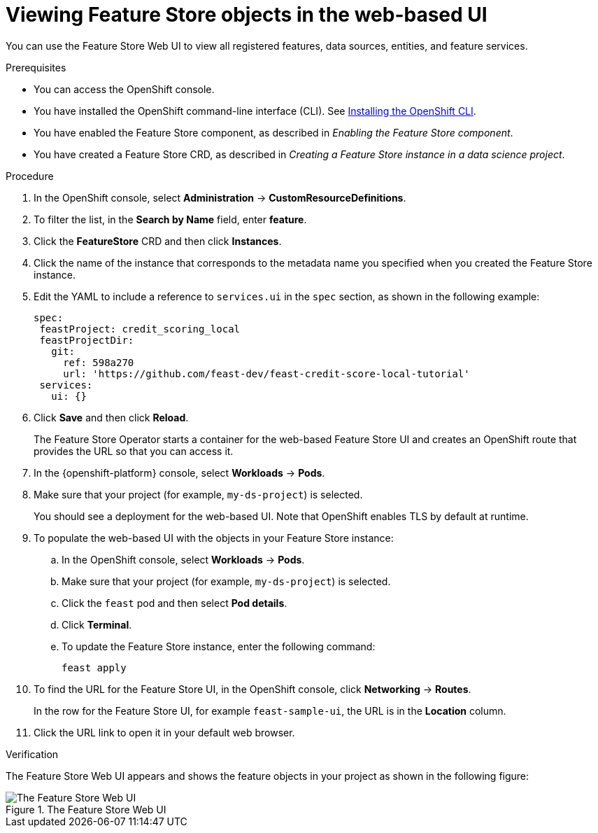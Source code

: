 :_module-type: PROCEDURE

[id="viewing-feature-store-objects-in-the-web-based-ui_{context}"]
= Viewing Feature Store objects in the web-based UI

[role='_abstract']
You can use the Feature Store Web UI to view all registered features, data sources, entities, and feature services.

.Prerequisites

* You can access the OpenShift console.
* You have installed the OpenShift command-line interface (CLI). See link:https://docs.redhat.com/en/documentation/openshift_container_platform/{ocp-latest-version}/html/cli_tools/openshift-cli-oc#installing-openshift-cli[Installing the OpenShift CLI^].

* You have enabled the Feature Store component, as described in _Enabling the Feature Store component_.

* You have created a Feature Store CRD, as described in _Creating a Feature Store instance in a data science project_.

.Procedure

. In the OpenShift console, select *Administration* -> *CustomResourceDefinitions*.
. To filter the list, in the *Search by Name* field, enter *feature*.
. Click the *FeatureStore* CRD and then click *Instances*.
. Click the name of the instance that corresponds to the metadata name you specified when you created the Feature Store instance.
. Edit the YAML to include a reference to `services.ui` in the `spec` section, as shown in the following example:
+
----
spec:
 feastProject: credit_scoring_local
 feastProjectDir:
   git:
     ref: 598a270
     url: 'https://github.com/feast-dev/feast-credit-score-local-tutorial'
 services:
   ui: {}
----
. Click *Save* and then click *Reload*.
+
The Feature Store Operator starts a container for the web-based Feature Store UI and creates an OpenShift route that provides the URL so that you can access it. 

. In the {openshift-platform} console, select *Workloads* -> *Pods*.
. Make sure that your project (for example, `my-ds-project`) is selected.
+
You should see a deployment for the web-based UI. Note that OpenShift enables TLS by default at runtime.

. To populate the web-based UI with the objects in your Feature Store instance:
.. In the OpenShift console, select *Workloads* -> *Pods*. 
.. Make sure that your project (for example, `my-ds-project`) is selected. 
.. Click the `feast` pod and then select *Pod details*. 
.. Click **Terminal**. 
.. To update the Feature Store instance, enter the following command:
+
----
feast apply
----

. To find the URL for the Feature Store UI, in the OpenShift console, click *Networking* -> *Routes*. 
+
In the row for the Feature Store UI, for example `feast-sample-ui`, the URL is in the *Location* column. 

. Click the URL link to open it in your default web browser.


.Verification

The Feature Store Web UI appears and shows the feature objects in your project as shown in the following figure:

.The Feature Store Web UI
image::images/feature-store-ui.png[The Feature Store Web UI]
